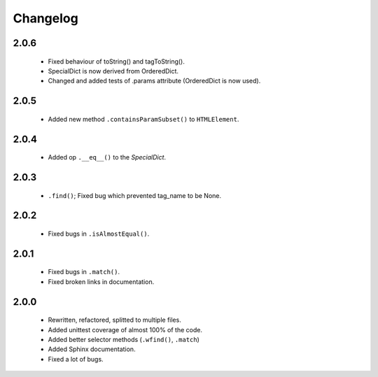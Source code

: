 Changelog
=========

2.0.6
-----
    - Fixed behaviour of toString() and tagToString().
    - SpecialDict is now derived from OrderedDict.
    - Changed and added tests of .params attribute (OrderedDict is now used).

2.0.5
-----
    - Added new method ``.containsParamSubset()`` to ``HTMLElement``.

2.0.4
-----
    - Added op ``.__eq__()`` to the `SpecialDict`.

2.0.3
-----
    - ``.find()``; Fixed bug which prevented tag_name to be None.

2.0.2
-----
    - Fixed bugs in ``.isAlmostEqual()``.

2.0.1
-----
    - Fixed bugs in ``.match()``.
    - Fixed broken links in documentation.

2.0.0
-----
    - Rewritten, refactored, splitted to multiple files.
    - Added unittest coverage of almost 100% of the code.
    - Added better selector methods (``.wfind()``, ``.match``)
    - Added Sphinx documentation.
    - Fixed a lot of bugs.
